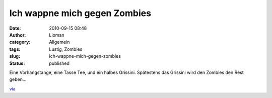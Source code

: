 Ich wappne mich gegen Zombies
#############################
:date: 2010-09-15 08:48
:author: Lioman
:category: Allgemein
:tags: Lustig, Zombies
:slug: ich-wappne-mich-gegen-zombies
:status: published

|image0|\ Eine Vorhangstange, eine Tasse Tee, und ein halbes Grissini.
Spätestens das Grissini wird den Zombies den Rest geben...

`via <http://www.stefan-graf.com/fight-the-zombies/2010/09/12/>`__

.. |image0| image:: {filename}/images/zombie-waffe_5-300x212.jpg
   :class: aligncenter size-medium wp-image-1651
   :width: 300px
   :height: 212px
   :target: {filename}/images/zombie-waffe_5.jpg
